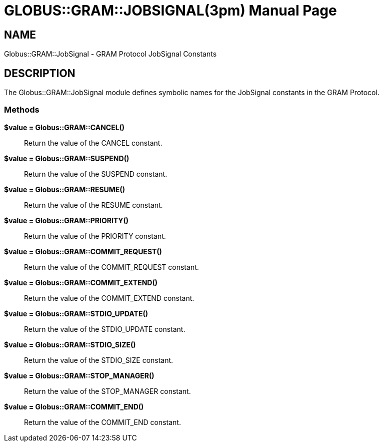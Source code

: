 [[Globus::GRAM::JobSignal]]
= GLOBUS::GRAM::JOBSIGNAL(3pm) =
:doctype: manpage
:man source: 

== NAME ==
Globus::GRAM::JobSignal - GRAM Protocol JobSignal Constants

[[ID-dde2a5ed0f147b3205232afefdde1cf6]]
== DESCRIPTION ==

The Globus::GRAM::JobSignal module defines symbolic names for the
JobSignal constants in the GRAM Protocol. 



--------

--------


[[ID-0b9db17dce2bf5bf77e6e0e93adbbea3]]
=== Methods ===


***********************************************************************
--------

--------

***********************************************************************


**$value = Globus::GRAM::CANCEL()**::
     Return the value of the CANCEL constant.

**$value = Globus::GRAM::SUSPEND()**::
     Return the value of the SUSPEND constant.

**$value = Globus::GRAM::RESUME()**::
     Return the value of the RESUME constant.

**$value = Globus::GRAM::PRIORITY()**::
     Return the value of the PRIORITY constant.

**$value = Globus::GRAM::COMMIT_REQUEST()**::
     Return the value of the COMMIT_REQUEST constant.

**$value = Globus::GRAM::COMMIT_EXTEND()**::
     Return the value of the COMMIT_EXTEND constant.

**$value = Globus::GRAM::STDIO_UPDATE()**::
     Return the value of the STDIO_UPDATE constant.

**$value = Globus::GRAM::STDIO_SIZE()**::
     Return the value of the STDIO_SIZE constant.

**$value = Globus::GRAM::STOP_MANAGER()**::
     Return the value of the STOP_MANAGER constant.

**$value = Globus::GRAM::COMMIT_END()**::
     Return the value of the COMMIT_END constant.



